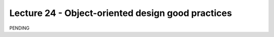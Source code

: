 Lecture 24 - Object-oriented design good practices
---------------------------------------------------

PENDING
